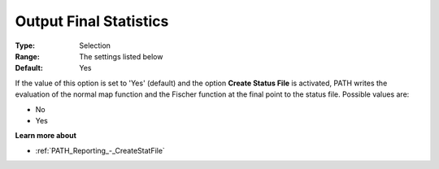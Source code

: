 .. _PATH_Reporting_-_Output_Final_Stati:


Output Final Statistics
=======================



:Type:	Selection	
:Range:	The settings listed below	
:Default:	Yes	



If the value of this option is set to 'Yes' (default) and the option **Create Status File**  is activated, PATH writes the evaluation of the normal map function and the Fischer function at the final point to the status file. Possible values are:



*	No
*	Yes




**Learn more about** 

*	:ref:`PATH_Reporting_-_CreateStatFile`  



